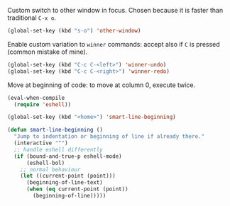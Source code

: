 #+PROPERTY: header-args :session *my_session*
#+PROPERTY: header-args+ :results silent
#+PROPERTY: header-args+ :tangle yes

Custom switch to other window in focus.
Chosen because it is faster than traditional ~C-x o~.
#+BEGIN_SRC emacs-lisp
  (global-set-key (kbd "s-o") 'other-window)
#+END_SRC

Enable custom variation to ~winner~ commands: accept also if ~C~ is pressed (common mistake of mine).
#+BEGIN_SRC emacs-lisp
  (global-set-key (kbd "C-c C-<left>") 'winner-undo)
  (global-set-key (kbd "C-c C-<right>") 'winner-redo)
#+END_SRC

Move at beginning of code: to move at column 0, execute twice.
#+BEGIN_SRC emacs-lisp
  (eval-when-compile
    (require 'eshell))

  (global-set-key (kbd "<home>") 'smart-line-beginning)

  (defun smart-line-beginning ()
    "Jump to indentation or beginning of line if already there."
    (interactive "^")
    ;; handle eshell differently
    (if (bound-and-true-p eshell-mode)
        (eshell-bol)
      ;; normal behaviour
      (let ((current-point (point)))
        (beginning-of-line-text)
        (when (eq current-point (point))
          (beginning-of-line)))))
#+END_SRC

# Local Variables:
# eval: (add-hook 'after-save-hook 'org-babel-tangle-and-byte-compile-this-file t t)
# End:
